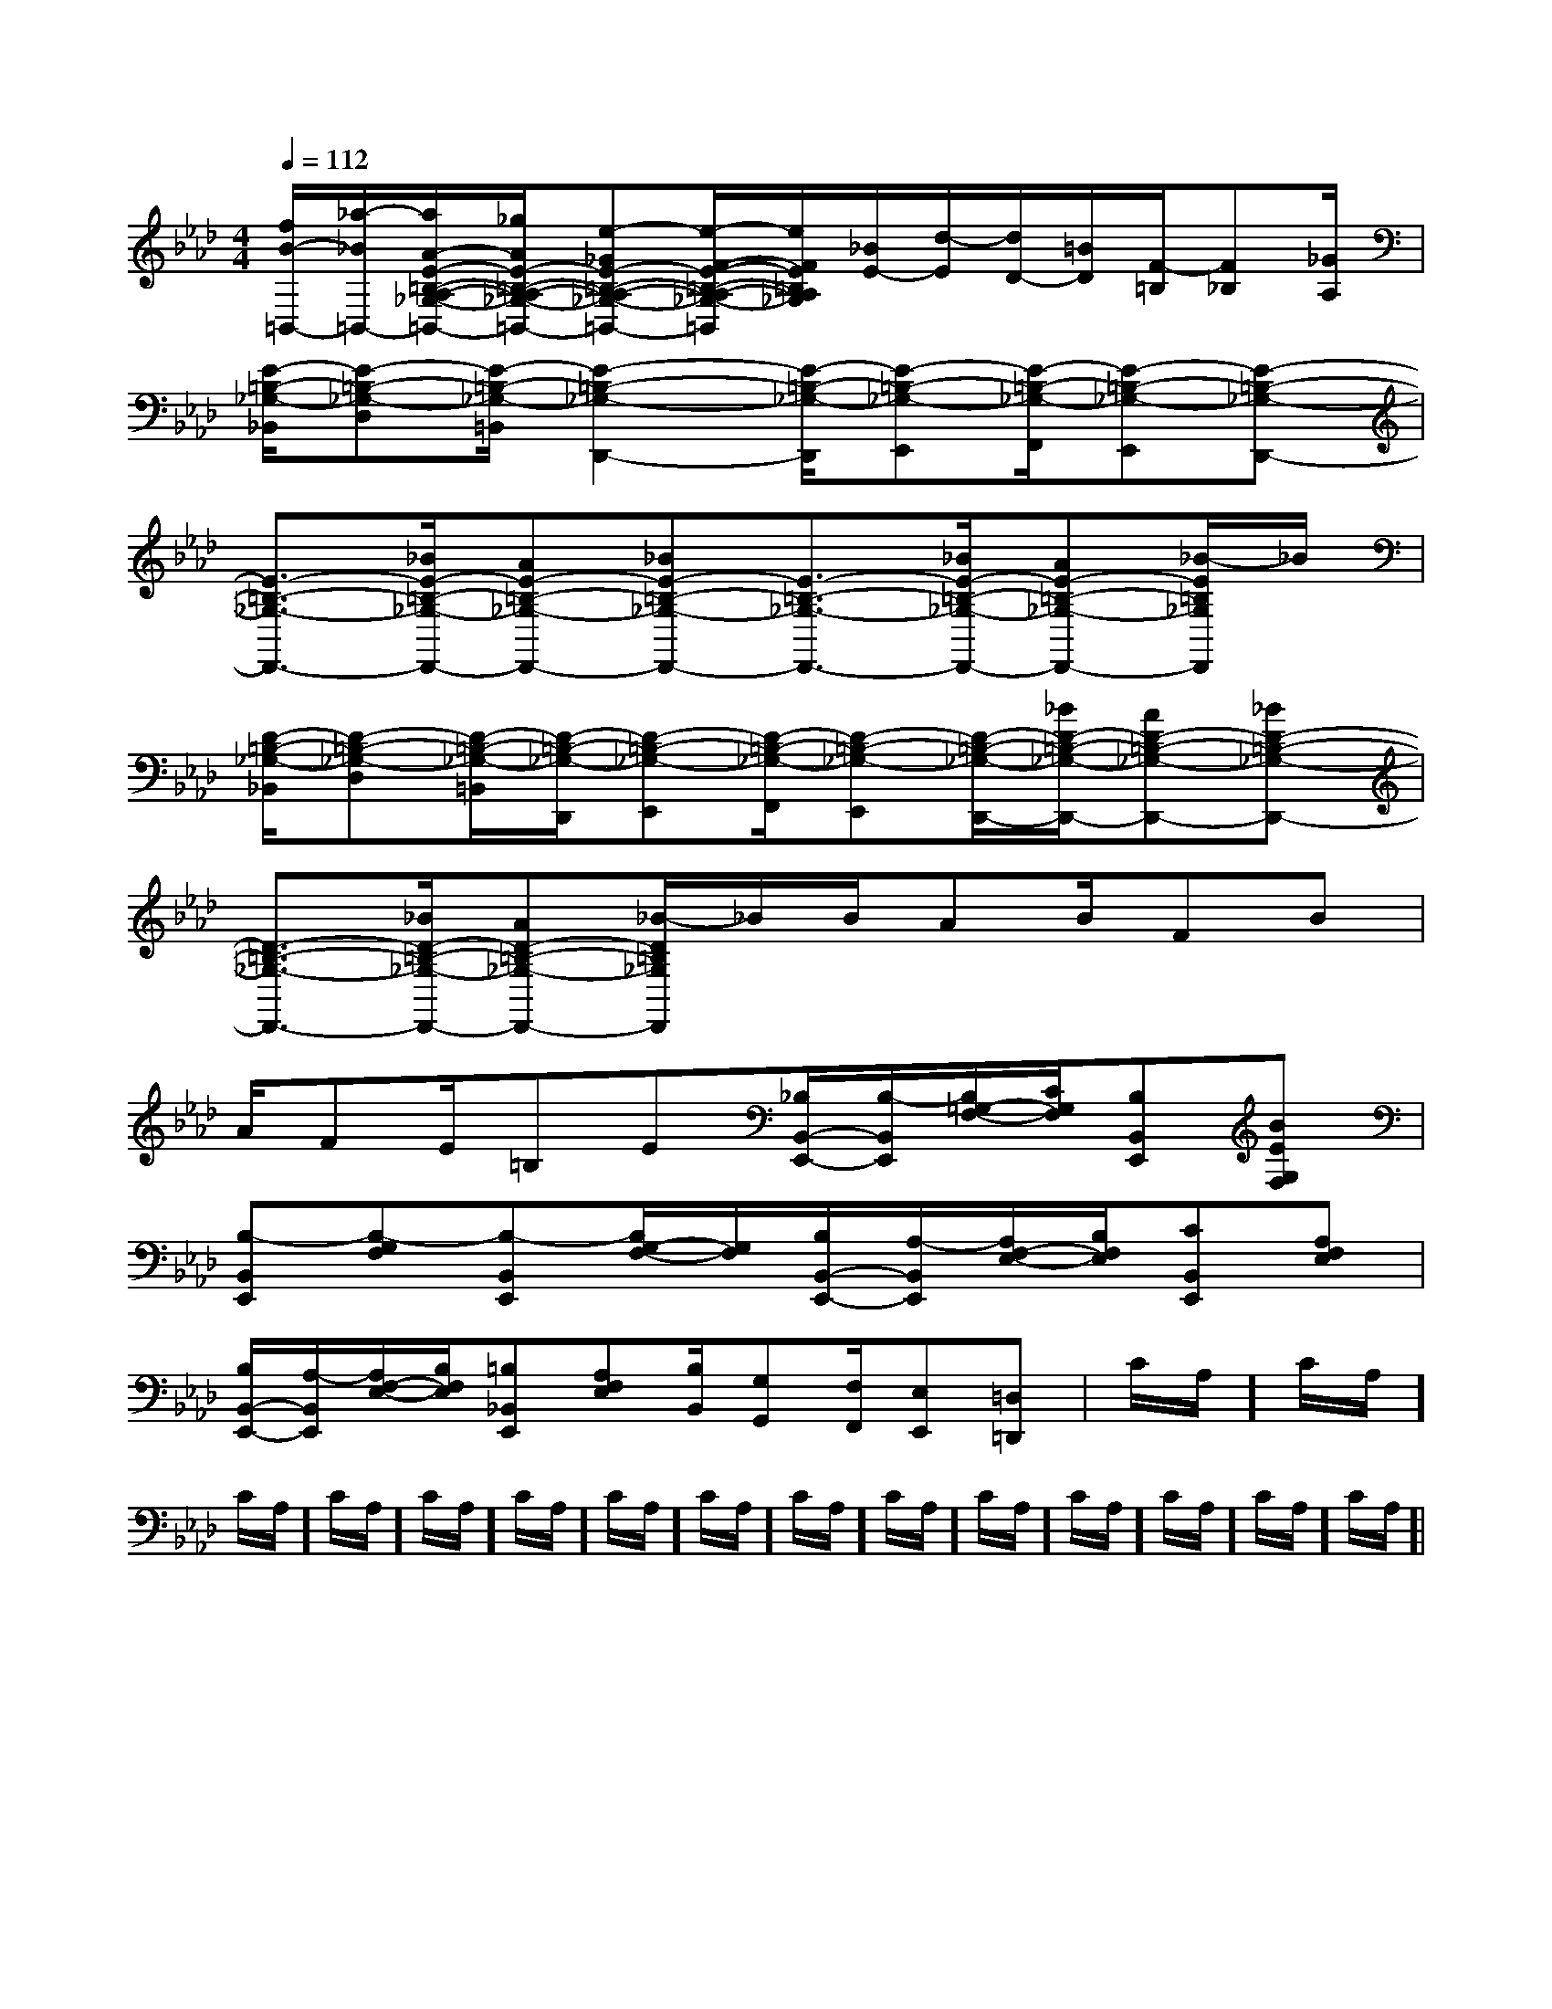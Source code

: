 X:1
T:
M:4/4
L:1/8
Q:1/4=112
K:Ab
%4flats
%%MIDI program 0
V:1
%%MIDI program 0
[f/2B/2-=B,,/2-][_a/2-_B/2=B,,/2-][a/2A/2-E/2-=B,/2-A,/2-_G,/2-=B,,/2-][_g/2A/2E/2-=B,/2-A,/2-_G,/2-=B,,/2-][e-_GE-=B,-A,-_G,-=B,,-][e/2-F/2-E/2-=B,/2-A,/2-_G,/2-=B,,/2][e/2F/2E/2=B,/2A,/2_G,/2][_B/2E/2-][d/2-E/2][d/2D/2-][=B/2D/2][F/2-=B,/2][F_B,][_G/2A,/2]|
[E/2-=B,/2-_G,/2-_B,,/2][E-=B,-_G,-D,][E/2-=B,/2-_G,/2-=B,,/2][E2-=B,2-_G,2-D,,2-][E/2-=B,/2-_G,/2-D,,/2][E-=B,-_G,-E,,][E/2-=B,/2-_G,/2-F,,/2][E-=B,-_G,-E,,][E-=B,-_G,-D,,-]|
[E3/2-=B,3/2-_G,3/2-D,,3/2-][_B/2E/2-=B,/2-_G,/2-D,,/2-][AE-=B,-_G,-D,,-][_BE-=B,-_G,-D,,-][E3/2-=B,3/2-_G,3/2-D,,3/2-][_B/2E/2-=B,/2-_G,/2-D,,/2-][AE-=B,-_G,-D,,-][_B/2-E/2=B,/2_G,/2D,,/2]_B/2|
[D/2-=B,/2-_G,/2-_B,,/2][D-=B,-_G,-D,][D/2-=B,/2-_G,/2-=B,,/2][D/2-=B,/2-_G,/2-D,,/2][D-=B,-_G,-E,,][D/2-=B,/2-_G,/2-F,,/2][D-=B,-_G,-E,,][D/2-=B,/2-_G,/2-D,,/2-][_B/2D/2-=B,/2-_G,/2-D,,/2-][AD-=B,-_G,-D,,-][_BD-=B,-_G,-D,,-]|
[D3/2-=B,3/2-_G,3/2-D,,3/2-][_B/2D/2-=B,/2-_G,/2-D,,/2-][AD-=B,-_G,-D,,-][_B/2-D/2=B,/2_G,/2D,,/2]_B/2B/2AB/2FB|
A/2FE/2=B,E[_B,/2B,,/2-E,,/2-][B,/2-B,,/2E,,/2][B,/2=G,/2-F,/2-][C/2G,/2F,/2][B,B,,E,,][BEG,F,]|
[B,-B,,E,,][B,-G,F,][B,-B,,E,,][B,/2G,/2-F,/2-][G,/2F,/2][B,/2B,,/2-E,,/2-][A,/2-B,,/2E,,/2][A,/2F,/2-E,/2-][B,/2F,/2E,/2][CB,,E,,][A,F,E,]|
[B,/2B,,/2-E,,/2-][A,/2-B,,/2E,,/2][A,/2F,/2-E,/2-][B,/2F,/2E,/2][=B,_B,,E,,][A,F,E,][B,/2B,,/2][G,G,,][F,/2F,,/2][E,E,,][=D,=D,,]|C/2A,/2]C/2A,/2]C/2A,/2]C/2A,/2]C/2A,/2]C/2A,/2]C/2A,/2]C/2A,/2]C/2A,/2]C/2A,/2]C/2A,/2]C/2A,/2]C/2A,/2]C/2A,/2]C/2A,/2]|
|
|
|
|
|
|
|
|
|
|
|
|
|
|
[G,-D,-G,,-][G,-D,-G,,-][G,-D,-G,,-][G,-D,-G,,-][G,-D,-G,,-][G,-D,-G,,-][G,-D,-G,,-][G,-D,-G,,-][G,-D,-G,,-][G,-D,-G,,-][G,-D,-G,,-][G,-D,-G,,-][G,-D,-G,,-][G,-D,-G,,-][G,-D,-G,,-][F-A,-F,[F-A,-F,[F-A,-F,[F-A,-F,[F-A,-F,[F-A,-F,[F-A,-F,[F-A,-F,[F-A,-F,[F-A,-F,[F-A,-F,[F-A,-F,[F-A,-F,[F-A,-F,[F-A,-F,[d-_G[d-_G[d-_G[d-_G[d-_G[d-_G[d-_G[d-_G[d-_G[d-_G[d-_G[d-_G[d-_G[d-_G[d-_G[^C/2G,/2[^C/2G,/2[^C/2G,/2[^C/2G,/2[^C/2G,/2[^C/2G,/2[^C/2G,/2[^C/2G,/2[^C/2G,/2[^C/2G,/2[^C/2G,/2[^C/2G,/2[^C/2G,/2[^C/2G,/2[^C/2G,/2[^G/2E/2C/2][^G/2E/2C/2][^G/2E/2C/2][^G/2E/2C/2][^G/2E/2C/2][^G/2E/2C/2][^G/2E/2C/2][^G/2E/2C/2][^G/2E/2C/2][^G/2E/2C/2][^G/2E/2C/2][^G/2E/2C/2][^G/2E/2C/2][^G/2E/2C/2][^G/2E/2C/2][c-A,[c-A,[c-A,[c-A,[c-A,[c-A,[c-A,[c-A,[c-A,[c-A,[c-A,[c-A,[c-A,[c-A,[c-A,[^G/2E/2C/2][^G/2E/2C/2][^G/2E/2C/2][^G/2E/2C/2][^G/2E/2C/2][^G/2E/2C/2][^G/2E/2C/2][^G/2E/2C/2][^G/2E/2C/2][^G/2E/2C/2][^G/2E/2C/2][^G/2E/2C/2][^G/2E/2C/2][^G/2E/2C/2][D/2B,/2=F,/2][D/2B,/2=F,/2][D/2B,/2=F,/2][D/2B,/2=F,/2][D/2B,/2=F,/2][D/2B,/2=F,/2][D/2B,/2=F,/2][D/2B,/2=F,/2][D/2B,/2=F,/2][D/2B,/2=F,/2][D/2B,/2=F,/2][D/2B,/2=F,/2][D/2B,/2=F,/2][D/2B,/2=F,/2][D/2B,/2=F,/2][D,,D,,,][D,,D,,,][D,,D,,,][D,,D,,,][D,,D,,,][D,,D,,,][D,,D,,,][D,,D,,,][D,,D,,,][D,,D,,,][D,,D,,,][D,,D,,,][D,,D,,,][D,,D,,,][D,,D,,,][F/2C/2D,/2][F/2C/2D,/2][F/2C/2D,/2][F/2C/2D,/2][F/2C/2D,/2][F/2C/2D,/2][F/2C/2D,/2][F/2C/2D,/2][F/2C/2D,/2][F/2C/2D,/2][F/2C/2D,/2][F/2C/2D,/2][F/2C/2D,/2][F/2C/2D,/2][F/2C/2D,/2][D4A,4][D4A,4][D4A,4][D4A,4][D4A,4][D4A,4][D4A,4][D4A,4][D4A,4][D4A,4][D4A,4][D4A,4][D4A,4][D4A,4][D4A,4][F3/2D3/2A,3/2-][F3/2D3/2A,3/2-][F3/2D3/2A,3/2-][F3/2D3/2A,3/2-][F3/2D3/2A,3/2-][F3/2D3/2A,3/2-][F3/2D3/2A,3/2-][F3/2D3/2A,3/2-][F3/2D3/2A,3/2-][F3/2D3/2A,3/2-][F3/2D3/2A,3/2-][F3/2D3/2A,3/2-][F3/2D3/2A,3/2-][F3/2D3/2A,3/2-][F3/2D3/2A,3/2-][G-E-CG,-C,-][G-E-CG,-C,-][G-E-CG,-C,-][G-E-CG,-C,-][G-E-CG,-C,-][G-E-CG,-C,-][G-E-CG,-C,-][G-E-CG,-C,-][G-E-CG,-C,-][G-E-CG,-C,-][G-E-CG,-C,-][G-E-CG,-C,-][G-E-CG,-C,-][G-E-CG,-C,-][G-E-CG,-C,-][B/2G/2D/2B,/2[B/2G/2D/2B,/2[B/2G/2D/2B,/2[B/2G/2D/2B,/2[B/2G/2D/2B,/2[B/2G/2D/2B,/2[B/2G/2D/2B,/2[B/2G/2D/2B,/2[B/2G/2D/2B,/2[B/2G/2D/2B,/2[B/2G/2D/2B,/2[B/2G/2D/2B,/2[B/2G/2D/2B,/2D]D]D]D]D]D]D]D]D]D]D]